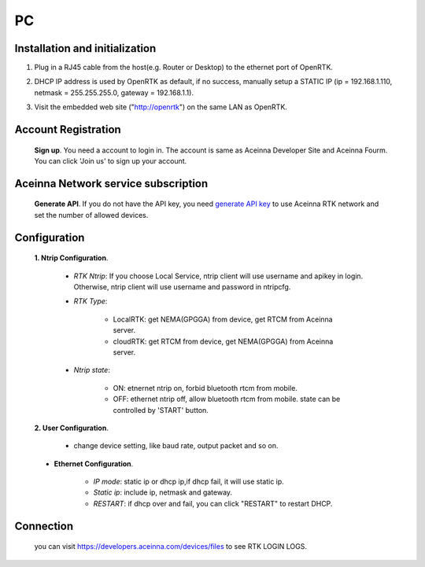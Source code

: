 PC
===

.. image:: ../media/PC_tool.png

Installation and initialization
~~~~~~~~~~~~~~~~~~~~~~~~~~~~~~~

::

1. Plug in a RJ45 cable from the host(e.g. Router or Desktop) to the
   ethernet port of OpenRTK.
::

2. DHCP IP address is used by OpenRTK as default, if no success,
   manually setup a STATIC IP (ip = 192.168.1.110, netmask =
   255.255.255.0, gateway = 192.168.1.1).
::

3. Visit the embedded web site ("http://openrtk") on the same LAN as
   OpenRTK.

Account Registration
~~~~~~~~~~~~~~~~~~~~

 **Sign up**. You need a account to login in. The account is same as
 Aceinna Developer Site and Aceinna Fourm. You can click 'Join us' to sign up your account.

 .. image:: ../media/login_PC.png
     :align: center
     :scale: 50%

Aceinna Network service subscription
~~~~~~~~~~~~~~~~~~~~~~~~~~~~~~~~~~~~

 **Generate API**. If you do not have the API key, you need `generate API
 key <https://openrtk.readthedocs.io/en/latest/Network/getapikey.html>`__  
 to use Aceinna RTK network and set the number of allowed devices.

 .. image:: ../media/signup.png
    :align: center
    :scale: 50%

Configuration
~~~~~~~~~~~~~

 **1. Ntrip Configuration**.

  - *RTK Ntrip*: If you choose Local Service, ntrip client will use
    username and apikey in login. Otherwise, ntrip client will use
    username and password in ntripcfg.
  - *RTK Type*: 

        - LocalRTK: get NEMA(GPGGA) from device, get RTCM from Aceinna server. 
        - cloudRTK: get RTCM from device, get NEMA(GPGGA) from Aceinna server.
  - *Ntrip state*:

        - ON: etnernet ntrip on, forbid bluetooth rtcm from mobile.
        - OFF: ethernet ntrip off, allow bluetooth rtcm from mobile.
          state can be controlled by 'START' button.

  .. image:: ../media/ntripcfg.png
     :align: center
     :scale: 50%

 **2. User Configuration**.

    - change device setting, like baud rate, output packet and so on.

    .. image:: ../media/usercfg.png
       :align: center
       :scale: 50%

 - **Ethernet Configuration**.

    -  *IP mode*: static ip or dhcp ip,if dhcp fail, it will use static ip.
    -  *Static ip*: include ip, netmask and gateway.
    -  *RESTART*: if dhcp over and fail, you can click "RESTART" to restart
       DHCP.

    .. image:: ../media/ethcfg.png
       :align: center
       :scale: 50%

Connection
~~~~~~~~~~

 you can visit https://developers.aceinna.com/devices/files to see
 RTK LOGIN LOGS.

.. image:: ../media/serverrtk.png
   :align: center
   :scale: 50%
